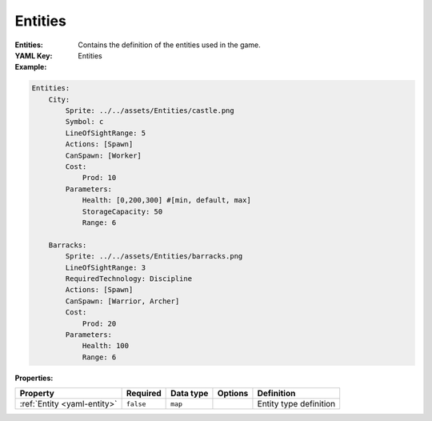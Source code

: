 .. _yaml-entities:

Entities
===========

:Entities: Contains the definition of the entities used in the game.
:YAML Key: Entities

:Example:
.. code-block:: yaml

    Entities:
        City:
            Sprite: ../../assets/Entities/castle.png
            Symbol: c
            LineOfSightRange: 5
            Actions: [Spawn]
            CanSpawn: [Worker]
            Cost:
                Prod: 10
            Parameters:
                Health: [0,200,300] #[min, default, max]
                StorageCapacity: 50
                Range: 6

        Barracks:
            Sprite: ../../assets/Entities/barracks.png
            LineOfSightRange: 3
            RequiredTechnology: Discipline
            Actions: [Spawn]
            CanSpawn: [Warrior, Archer]
            Cost:
                Prod: 20
            Parameters:
                Health: 100
                Range: 6


:Properties:

.. list-table::

   * - **Property**
     - **Required**
     - **Data type**
     - **Options**
     - **Definition**
   * - :ref:`Entity <yaml-entity>`
     - ``false``
     - ``map``
     - 
     - Entity type definition
